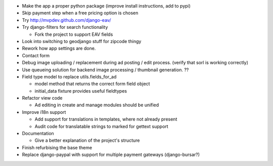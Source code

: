 
* Make the app a proper python package (improve install instructions, add to pypi)

* Skip payment step when a free pricing option is chosen

* Try http://mvpdev.github.com/django-eav/

* Try django-filters for search functionality

  - Fork the project to support EAV fields

* Look into switching to geodjango stuff for zipcode thingy

* Rework how app settings are done.

* Contact form

* Debug image uploading / replacement during ad posting / edit process. (verify that sorl is working correctly)

* Use queueing solution for backend image processing / thumbnail generation. ??

* Field type model to replace utils.fields_for_ad
  
  - model method that returns the correct form field object

  - initial_data fixture provides useful fieldtypes

* Refactor view code

  - Ad editing in create and manage modules should be unified

* Improve i18n support

  - Add support for translations in templates, where not already present

  - Audit code for translatable strings to marked for gettext support

* Documentation

  - Give a better explanation of the project's structure

* Finish refurbising the base theme

* Replace django-paypal with support for multiple payment gateways (django-bursar?)
